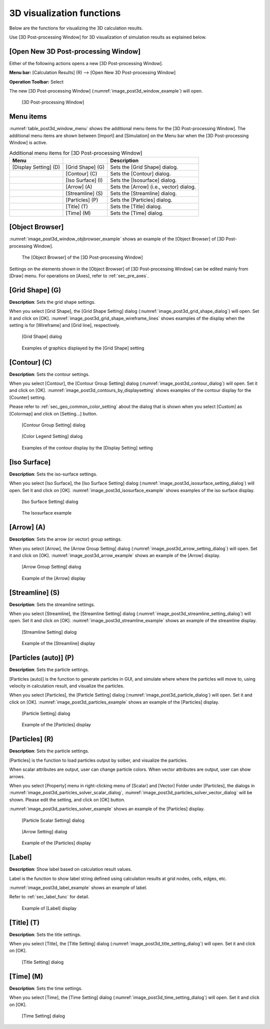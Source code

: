 .. _sec_3d_vis_func:

3D visualization functions
===========================

Below are the functions for visualizing the 3D calculation results.

Use [3D Post-processing Window] for 3D visualization of simulation
results as explained below.

[Open New 3D Post-processing Window]
--------------------------------------

.. |post3d-window-icon| image:: images/post3d-window-icon.png

Either of the following actions opens a new [3D Post-processing Window].

**Menu bar:** [Calculation Results] (R) --> [Open New 3D Post-processing Window]

**Operation Toolbar:** Select |post3d-window-icon|

The new [3D Post-processing Window] (:numref:`image_post3d_window_example`) will open.

.. _image_post3d_window_example:

.. figure:: images/post3d_window_example.png
   :width: 320pt

   [3D Post-processing Window]

Menu items
------------

:numref:`table_post3d_window_menu` shows the additional menu items for
the [3D Post-processing Window]. The additional menu items are shown
between [Import] and [Simulation] on the Menu bar when the [3D
Post-processing Window] is active.

.. _table_post3d_window_menu:

.. list-table:: Additional menu items for [3D Post-processing Window]
   :header-rows: 1

   * - Menu
     -
     - Description
   * - [Display Setting] (D)
     - [Grid Shape] (G)
     - Sets the [Grid Shape] dialog.
   * -
     - [Contour] (C)
     - Sets the [Contour] dialog.
   * -
     - [Iso Surface] (I)
     - Sets the [Isosurface] dialog.
   * -
     - [Arrow] (A)
     - Sets the [Arrow] (i.e., vector) dialog.
   * -
     - [Streamline] (S)
     - Sets the [Streamline] dialog.
   * -
     - [Particles] (P)
     - Sets the [Particles] dialog.
   * -
     - [Title] (T)
     - Sets the [Title] dialog.
   * -
     - [Time] (M)
     - Sets the [Time] dialog.

[Object Browser]
-------------------

:numref:`image_post3d_window_objbrowser_example` shows an example
of the [Object Browser] of [3D Post-processing Window].

.. _image_post3d_window_objbrowser_example:

.. figure:: images/post3d_window_objbrowser_example.png
   :width: 280pt

   The [Object Browser] of the [3D Post-processing Window]

Settings on the elements shown in the [Object Browser] of [3D
Post-processing Window] can be edited mainly from [Draw] menu. For
operations on [Axes], refer to :ref:`sec_pre_axes`.

[Grid Shape] (G)
------------------

**Description**: Sets the grid shape settings.

When you select [Grid Shape], the [Grid Shape Setting] dialog
(:numref:`image_post3d_grid_shape_dialog`) will open.
Set it and click on [OK].
:numref:`image_post3d_grid_shape_wireframe_lines` shows examples
of the display when the setting is for [Wireframe] and [Grid line],
respectively.

.. _image_post3d_grid_shape_dialog:

.. figure:: images/post3d_grid_shape_dialog.png
   :width: 100pt

   [Grid Shape] dialog

.. _image_post3d_grid_shape_wireframe_lines:

.. figure:: images/post3d_grid_shape_wireframe_lines.png
   :width: 400pt

   Examples of graphics displayed by the [Grid Shape] setting

[Contour] (C)
---------------

**Description**: Sets the contour settings.

When you select [Contour], the [Contour Group Setting] dialog
(:numref:`image_post3d_contour_dialog`) will open.
Set it and click on [OK].
:numref:`image_post3d_contours_by_displaysetting`
shows examples of the contour display for the
[Counter] setting.

Please refer to :ref:`sec_geo_common_color_setting`
about the dialog that is shown when you select
[Custom] as [Colormap] and click on [Setting…] button.

.. _image_post3d_contour_dialog:

.. figure:: images/post3d_contour_dialog.png
   :width: 340pt

   [Contour Group Setting] dialog

.. _image_post3d_contour_colorbar_setting_dialog:

.. figure:: images/post3d_contour_colorbar_setting_dialog.png
   :width: 160pt

   [Color Legend Setting] dialog

.. _image_post3d_contours_by_displaysetting:

.. figure:: images/post3d_contours_by_displaysetting.png
   :width: 440pt

   Examples of the contour display by the [Display Setting] setting

[Iso Surface]
--------------

**Description**: Sets the iso-surface settings.

When you select [Iso Surface], the [Iso Surface Setting] dialog
(:numref:`image_post3d_isosurface_setting_dialog`)
will open. Set it and click on [OK].
:numref:`image_post3d_isosurface_example` shows examples of
the iso surface display.

.. _image_post3d_isosurface_setting_dialog:

.. figure:: images/post3d_isosurface_setting_dialog.png
   :width: 180pt

   [Iso Surface Setting] dialog

.. _image_post3d_isosurface_example:

.. figure:: images/post3d_isosurface_example.png
   :width: 300pt

   The Isosurface example

[Arrow] (A)
------------

**Description**: Sets the arrow (or vector) group settings.

When you select [Arrow], the [Arrow Group Setting] dialog
(:numref:`image_post3d_arrow_setting_dialog`)
will open. Set it and click on [OK].
:numref:`image_post3d_arrow_example` shows an example
of the [Arrow] display.

.. _image_post3d_arrow_setting_dialog:

.. figure:: images/post3d_arrow_setting_dialog.png
   :width: 300pt

   [Arrow Group Setting] dialog

.. _image_post3d_arrow_example:

.. figure:: images/post3d_arrow_example.png
   :width: 260pt

   Example of the [Arrow] display

[Streamline] (S)
-----------------

**Description**: Sets the streamline settings.

When you select [Streamline], the [Streamline Setting] dialog
(:numref:`image_post3d_streamline_setting_dialog`)
will open. Set it and click on [OK].
:numref:`image_post3d_streamline_example` shows an example
of the streamline display.

.. _image_post3d_streamline_setting_dialog:

.. figure:: images/post3d_streamline_setting_dialog.png
   :width: 200pt

   [Streamline Setting] dialog

.. _image_post3d_streamline_example:

.. figure:: images/post3d_streamline_example.png
   :width: 200pt

   Example of the [Streamline] display

[Particles (auto)] (P)
--------------------------

**Description**: Sets the particle settings.

[Particles (auto)] is the function to generate particles
in GUI, and simulate where where the particles will move to, 
using velocity in calculation result, and visualize the particles.

When you select [Particles], the [Particle Setting] dialog
(:numref:`image_post3d_particle_dialog`)
will open. Set it and click on [OK].
:numref:`image_post3d_particles_example` shows an example
of the [Particles] display.

.. _image_post3d_particle_dialog:

.. figure:: images/post3d_particle_dialog.png
   :width: 180pt

   [Particle Setting] dialog

.. _image_post3d_particles_example:

.. figure:: images/post3d_particles_example.png
   :width: 180pt

   Example of the [Particles] display

[Particles] (R)
------------------

**Description**: Sets the particle settings.

[Particles] is the function to load particles output by solber,
and visualize the particles.

When scalar attributes are output, user can change particle colors.
When vector attributes are output, user can show arrows.

When you select [Property] menu in right-clicking menu of
[Scalar] and [Vector] Folder under [Particles], the dialogs in 
:numref:`image_post3d_particles_solver_scalar_dialog`, 
:numref:`image_post3d_particles_solver_vector_dialog` will be shown.
Please edit the setting, and click on [OK] button.

:numref:`image_post3d_particles_solver_example`
shows an example of the [Particles] display.

.. _image_post3d_particles_solver_scalar_dialog:

.. figure:: images/post3d_particles_solver_scalar_dialog.png
   :width: 280pt

   [Particle Scalar Setting] dialog

.. _image_post3d_particles_solver_vector_dialog:

.. figure:: images/post3d_particles_solver_vector_dialog.png
   :width: 200pt

   [Arrow Setting] dialog

.. _image_post3d_particles_solver_example:

.. figure:: images/post3d_particles_example.png
   :width: 230pt

   Example of the [Particles] display

[Label]
--------

**Description**: Show label based on calculation result values.

Label is the function to show label string defined using calculation results
at grid nodes, cells, edges, etc.

:numref:`image_post3d_label_example` shows an example of label.

Refer to :ref:`sec_label_func` for detail.

.. _image_post3d_label_example:

.. figure:: images/post3d_label_example.png
   :width: 180pt

   Example of [Label] display

[Title] (T)
------------

**Description**: Sets the title settings.

When you select [Title], the [Title Setting] dialog
(:numref:`image_post3d_title_setting_dialog`) will open.
Set it and click on [OK].

.. _image_post3d_title_setting_dialog:

.. figure:: images/post3d_title_setting_dialog.png
   :width: 200pt

   [Title Setting] dialog

[Time] (M)
------------

**Description**: Sets the time settings.

When you select [Time], the [Time Setting] dialog
(:numref:`image_post3d_time_setting_dialog`)
will open. Set it and click on [OK].

.. _image_post3d_time_setting_dialog:

.. figure:: images/post3d_time_setting_dialog.png
   :width: 100pt

   [Time Setting] dialog
